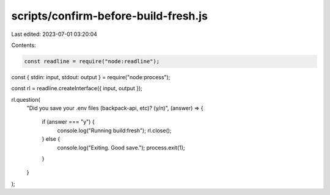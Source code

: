 scripts/confirm-before-build-fresh.js
=====================================

Last edited: 2023-07-01 03:20:04

Contents:

.. code-block:: js

    const readline = require("node:readline");
const { stdin: input, stdout: output } = require("node:process");

const rl = readline.createInterface({ input, output });

rl.question(
  "Did you save your .env files (backpack-api, etc)? (y/n)",
  (answer) => {
    if (answer === "y") {
      console.log("Running build:fresh");
      rl.close();
    } else {
      console.log("Exiting. Good save.");
      process.exit(1);
    }
  }
);


